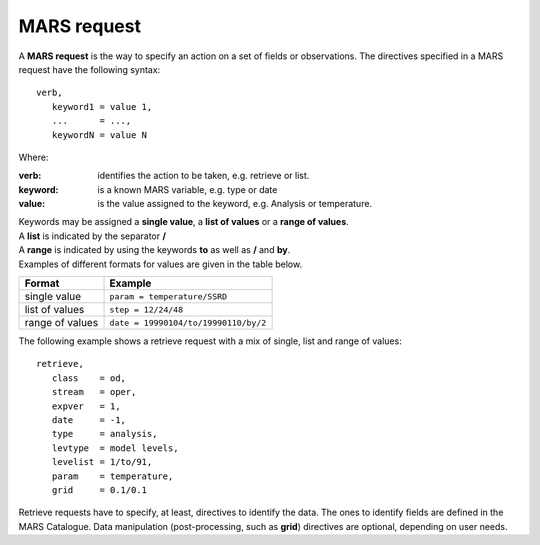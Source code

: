 .. _mars-request-label:

MARS request
------------

A **MARS request** is the way to specify an action on a set of fields or observations. The directives specified in a MARS request have the following syntax:
::

   verb,
      keyword1 = value 1,
      ...      = ...,
      keywordN = value N 

Where:

:verb: identifies the action to be taken, e.g. retrieve or list.
:keyword: is a known MARS variable, e.g. type or date
:value: is the value assigned to the keyword, e.g. Analysis or temperature.
  
| Keywords may be assigned a **single value**, a **list of values** or a **range of values**.  
| A **list** is indicated by the separator **/**  
| A **range** is indicated by using the keywords **to** as well as **/** and **by**.  
| Examples of different formats for values are given in the table below.

===============  ===============
Format	         Example
===============  ===============
single value     ``param = temperature/SSRD``
list of values   ``step = 12/24/48``
range of values  ``date = 19990104/to/19990110/by/2``
===============  ===============

The following example shows a retrieve request with a mix of single, list and range of values:
::

  retrieve,  
     class    = od,  
     stream   = oper,  
     expver   = 1,  
     date     = -1,  
     type     = analysis,  
     levtype  = model levels,  
     levelist = 1/to/91,  
     param    = temperature,  
     grid     = 0.1/0.1

Retrieve requests have to specify, at least, directives to identify the data. The ones to identify fields are defined in the MARS Catalogue. Data manipulation (post-processing, such as **grid**) directives are optional, depending on user needs.
